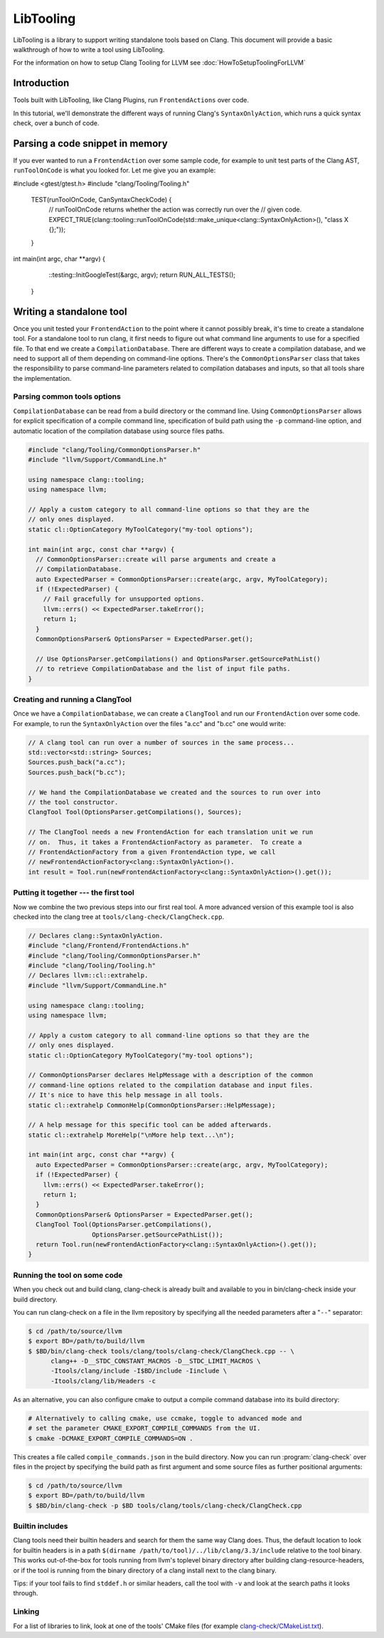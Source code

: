 ==========
LibTooling
==========

LibTooling is a library to support writing standalone tools based on Clang.
This document will provide a basic walkthrough of how to write a tool using
LibTooling.

For the information on how to setup Clang Tooling for LLVM see
:doc:`HowToSetupToolingForLLVM`

Introduction
------------

Tools built with LibTooling, like Clang Plugins, run ``FrontendActions`` over
code.

..  See FIXME for a tutorial on how to write FrontendActions.

In this tutorial, we'll demonstrate the different ways of running Clang's
``SyntaxOnlyAction``, which runs a quick syntax check, over a bunch of code.

Parsing a code snippet in memory
--------------------------------

If you ever wanted to run a ``FrontendAction`` over some sample code, for
example to unit test parts of the Clang AST, ``runToolOnCode`` is what you
looked for.  Let me give you an example:

.. code-block:: c++

#include <gtest/gtest.h>  
#include "clang/Tooling/Tooling.h"

  TEST(runToolOnCode, CanSyntaxCheckCode) {
    // runToolOnCode returns whether the action was correctly run over the
    // given code.
    EXPECT_TRUE(clang::tooling::runToolOnCode(std::make_unique<clang::SyntaxOnlyAction>(), "class X {};"));
  }
int main(int argc, char **argv) {
       ::testing::InitGoogleTest(&argc, argv);
       return RUN_ALL_TESTS();
   }

Writing a standalone tool
-------------------------

Once you unit tested your ``FrontendAction`` to the point where it cannot
possibly break, it's time to create a standalone tool.  For a standalone tool
to run clang, it first needs to figure out what command line arguments to use
for a specified file.  To that end we create a ``CompilationDatabase``.  There
are different ways to create a compilation database, and we need to support all
of them depending on command-line options.  There's the ``CommonOptionsParser``
class that takes the responsibility to parse command-line parameters related to
compilation databases and inputs, so that all tools share the implementation.

Parsing common tools options
^^^^^^^^^^^^^^^^^^^^^^^^^^^^

``CompilationDatabase`` can be read from a build directory or the command line.
Using ``CommonOptionsParser`` allows for explicit specification of a compile
command line, specification of build path using the ``-p`` command-line option,
and automatic location of the compilation database using source files paths.

.. code-block:: c++

  #include "clang/Tooling/CommonOptionsParser.h"
  #include "llvm/Support/CommandLine.h"

  using namespace clang::tooling;
  using namespace llvm;

  // Apply a custom category to all command-line options so that they are the
  // only ones displayed.
  static cl::OptionCategory MyToolCategory("my-tool options");

  int main(int argc, const char **argv) {
    // CommonOptionsParser::create will parse arguments and create a
    // CompilationDatabase.
    auto ExpectedParser = CommonOptionsParser::create(argc, argv, MyToolCategory);
    if (!ExpectedParser) {
      // Fail gracefully for unsupported options.
      llvm::errs() << ExpectedParser.takeError();
      return 1;
    }
    CommonOptionsParser& OptionsParser = ExpectedParser.get();

    // Use OptionsParser.getCompilations() and OptionsParser.getSourcePathList()
    // to retrieve CompilationDatabase and the list of input file paths.
  }

Creating and running a ClangTool
^^^^^^^^^^^^^^^^^^^^^^^^^^^^^^^^

Once we have a ``CompilationDatabase``, we can create a ``ClangTool`` and run
our ``FrontendAction`` over some code.  For example, to run the
``SyntaxOnlyAction`` over the files "a.cc" and "b.cc" one would write:

.. code-block:: c++

  // A clang tool can run over a number of sources in the same process...
  std::vector<std::string> Sources;
  Sources.push_back("a.cc");
  Sources.push_back("b.cc");

  // We hand the CompilationDatabase we created and the sources to run over into
  // the tool constructor.
  ClangTool Tool(OptionsParser.getCompilations(), Sources);

  // The ClangTool needs a new FrontendAction for each translation unit we run
  // on.  Thus, it takes a FrontendActionFactory as parameter.  To create a
  // FrontendActionFactory from a given FrontendAction type, we call
  // newFrontendActionFactory<clang::SyntaxOnlyAction>().
  int result = Tool.run(newFrontendActionFactory<clang::SyntaxOnlyAction>().get());

Putting it together --- the first tool
^^^^^^^^^^^^^^^^^^^^^^^^^^^^^^^^^^^^^^

Now we combine the two previous steps into our first real tool.  A more advanced
version of this example tool is also checked into the clang tree at
``tools/clang-check/ClangCheck.cpp``.

.. code-block:: c++

  // Declares clang::SyntaxOnlyAction.
  #include "clang/Frontend/FrontendActions.h"
  #include "clang/Tooling/CommonOptionsParser.h"
  #include "clang/Tooling/Tooling.h"
  // Declares llvm::cl::extrahelp.
  #include "llvm/Support/CommandLine.h"

  using namespace clang::tooling;
  using namespace llvm;

  // Apply a custom category to all command-line options so that they are the
  // only ones displayed.
  static cl::OptionCategory MyToolCategory("my-tool options");

  // CommonOptionsParser declares HelpMessage with a description of the common
  // command-line options related to the compilation database and input files.
  // It's nice to have this help message in all tools.
  static cl::extrahelp CommonHelp(CommonOptionsParser::HelpMessage);

  // A help message for this specific tool can be added afterwards.
  static cl::extrahelp MoreHelp("\nMore help text...\n");

  int main(int argc, const char **argv) {
    auto ExpectedParser = CommonOptionsParser::create(argc, argv, MyToolCategory);
    if (!ExpectedParser) {
      llvm::errs() << ExpectedParser.takeError();
      return 1;
    }
    CommonOptionsParser& OptionsParser = ExpectedParser.get();
    ClangTool Tool(OptionsParser.getCompilations(),
                   OptionsParser.getSourcePathList());
    return Tool.run(newFrontendActionFactory<clang::SyntaxOnlyAction>().get());
  }

Running the tool on some code
^^^^^^^^^^^^^^^^^^^^^^^^^^^^^

When you check out and build clang, clang-check is already built and available
to you in bin/clang-check inside your build directory.

You can run clang-check on a file in the llvm repository by specifying all the
needed parameters after a "``--``" separator:

.. code-block:: bash

  $ cd /path/to/source/llvm
  $ export BD=/path/to/build/llvm
  $ $BD/bin/clang-check tools/clang/tools/clang-check/ClangCheck.cpp -- \
        clang++ -D__STDC_CONSTANT_MACROS -D__STDC_LIMIT_MACROS \
        -Itools/clang/include -I$BD/include -Iinclude \
        -Itools/clang/lib/Headers -c

As an alternative, you can also configure cmake to output a compile command
database into its build directory:

.. code-block:: bash

  # Alternatively to calling cmake, use ccmake, toggle to advanced mode and
  # set the parameter CMAKE_EXPORT_COMPILE_COMMANDS from the UI.
  $ cmake -DCMAKE_EXPORT_COMPILE_COMMANDS=ON .

This creates a file called ``compile_commands.json`` in the build directory.
Now you can run :program:`clang-check` over files in the project by specifying
the build path as first argument and some source files as further positional
arguments:

.. code-block:: bash

  $ cd /path/to/source/llvm
  $ export BD=/path/to/build/llvm
  $ $BD/bin/clang-check -p $BD tools/clang/tools/clang-check/ClangCheck.cpp


.. _libtooling_builtin_includes:

Builtin includes
^^^^^^^^^^^^^^^^

Clang tools need their builtin headers and search for them the same way Clang
does.  Thus, the default location to look for builtin headers is in a path
``$(dirname /path/to/tool)/../lib/clang/3.3/include`` relative to the tool
binary.  This works out-of-the-box for tools running from llvm's toplevel
binary directory after building clang-resource-headers, or if the tool is
running from the binary directory of a clang install next to the clang binary.

Tips: if your tool fails to find ``stddef.h`` or similar headers, call the tool
with ``-v`` and look at the search paths it looks through.

Linking
^^^^^^^

For a list of libraries to link, look at one of the tools' CMake files (for
example `clang-check/CMakeList.txt
<https://github.com/llvm/llvm-project/blob/main/clang/tools/clang-check/CMakeLists.txt>`_).
